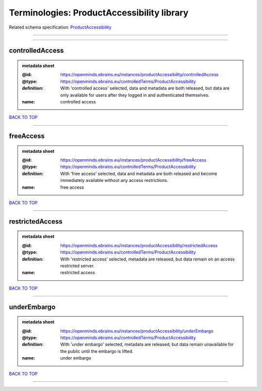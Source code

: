 ###########################################
Terminologies: ProductAccessibility library
###########################################

Related schema specification: `ProductAccessibility <https://openminds-documentation.readthedocs.io/en/latest/schema_specifications/controlledTerms/productAccessibility.html>`_

------------

------------

controlledAccess
----------------

.. admonition:: metadata sheet

   :@id: https://openminds.ebrains.eu/instances/productAccessibility/controlledAccess
   :@type: https://openminds.ebrains.eu/controlledTerms/ProductAccessibility
   :definition: With 'controlled access' selected, data and metadata are both released, but data are only available for users after they logged in and authenticated themselves.
   :name: controlled access

`BACK TO TOP <Terminologies: ProductAccessibility library_>`_

------------

freeAccess
----------

.. admonition:: metadata sheet

   :@id: https://openminds.ebrains.eu/instances/productAccessibility/freeAccess
   :@type: https://openminds.ebrains.eu/controlledTerms/ProductAccessibility
   :definition: With 'free access' selected, data and metadata are both released and become immediately available without any access restrictions.
   :name: free access

`BACK TO TOP <Terminologies: ProductAccessibility library_>`_

------------

restrictedAccess
----------------

.. admonition:: metadata sheet

   :@id: https://openminds.ebrains.eu/instances/productAccessibility/restrictedAccess
   :@type: https://openminds.ebrains.eu/controlledTerms/ProductAccessibility
   :definition: With 'restricted access' selected, metadata are released, but data remain on an access restricted server.
   :name: restricted access

`BACK TO TOP <Terminologies: ProductAccessibility library_>`_

------------

underEmbargo
------------

.. admonition:: metadata sheet

   :@id: https://openminds.ebrains.eu/instances/productAccessibility/underEmbargo
   :@type: https://openminds.ebrains.eu/controlledTerms/ProductAccessibility
   :definition: With 'under embargo' selected, metadata are released, but data remain unavailable for the public until the embargo is lifted.
   :name: under embargo

`BACK TO TOP <Terminologies: ProductAccessibility library_>`_

------------

